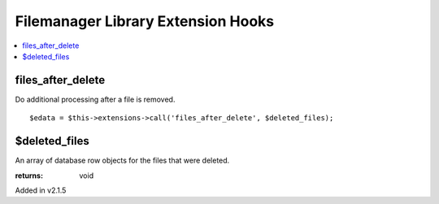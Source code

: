 Filemanager Library Extension Hooks
===================================

.. contents::
	:local:
	:depth: 1

files\_after\_delete
--------------------

Do additional processing after a file is removed. ::

	$edata = $this->extensions->call('files_after_delete', $deleted_files);

$deleted\_files
---------------

An array of database row objects for the files that were deleted.

:returns:
    void

Added in v2.1.5